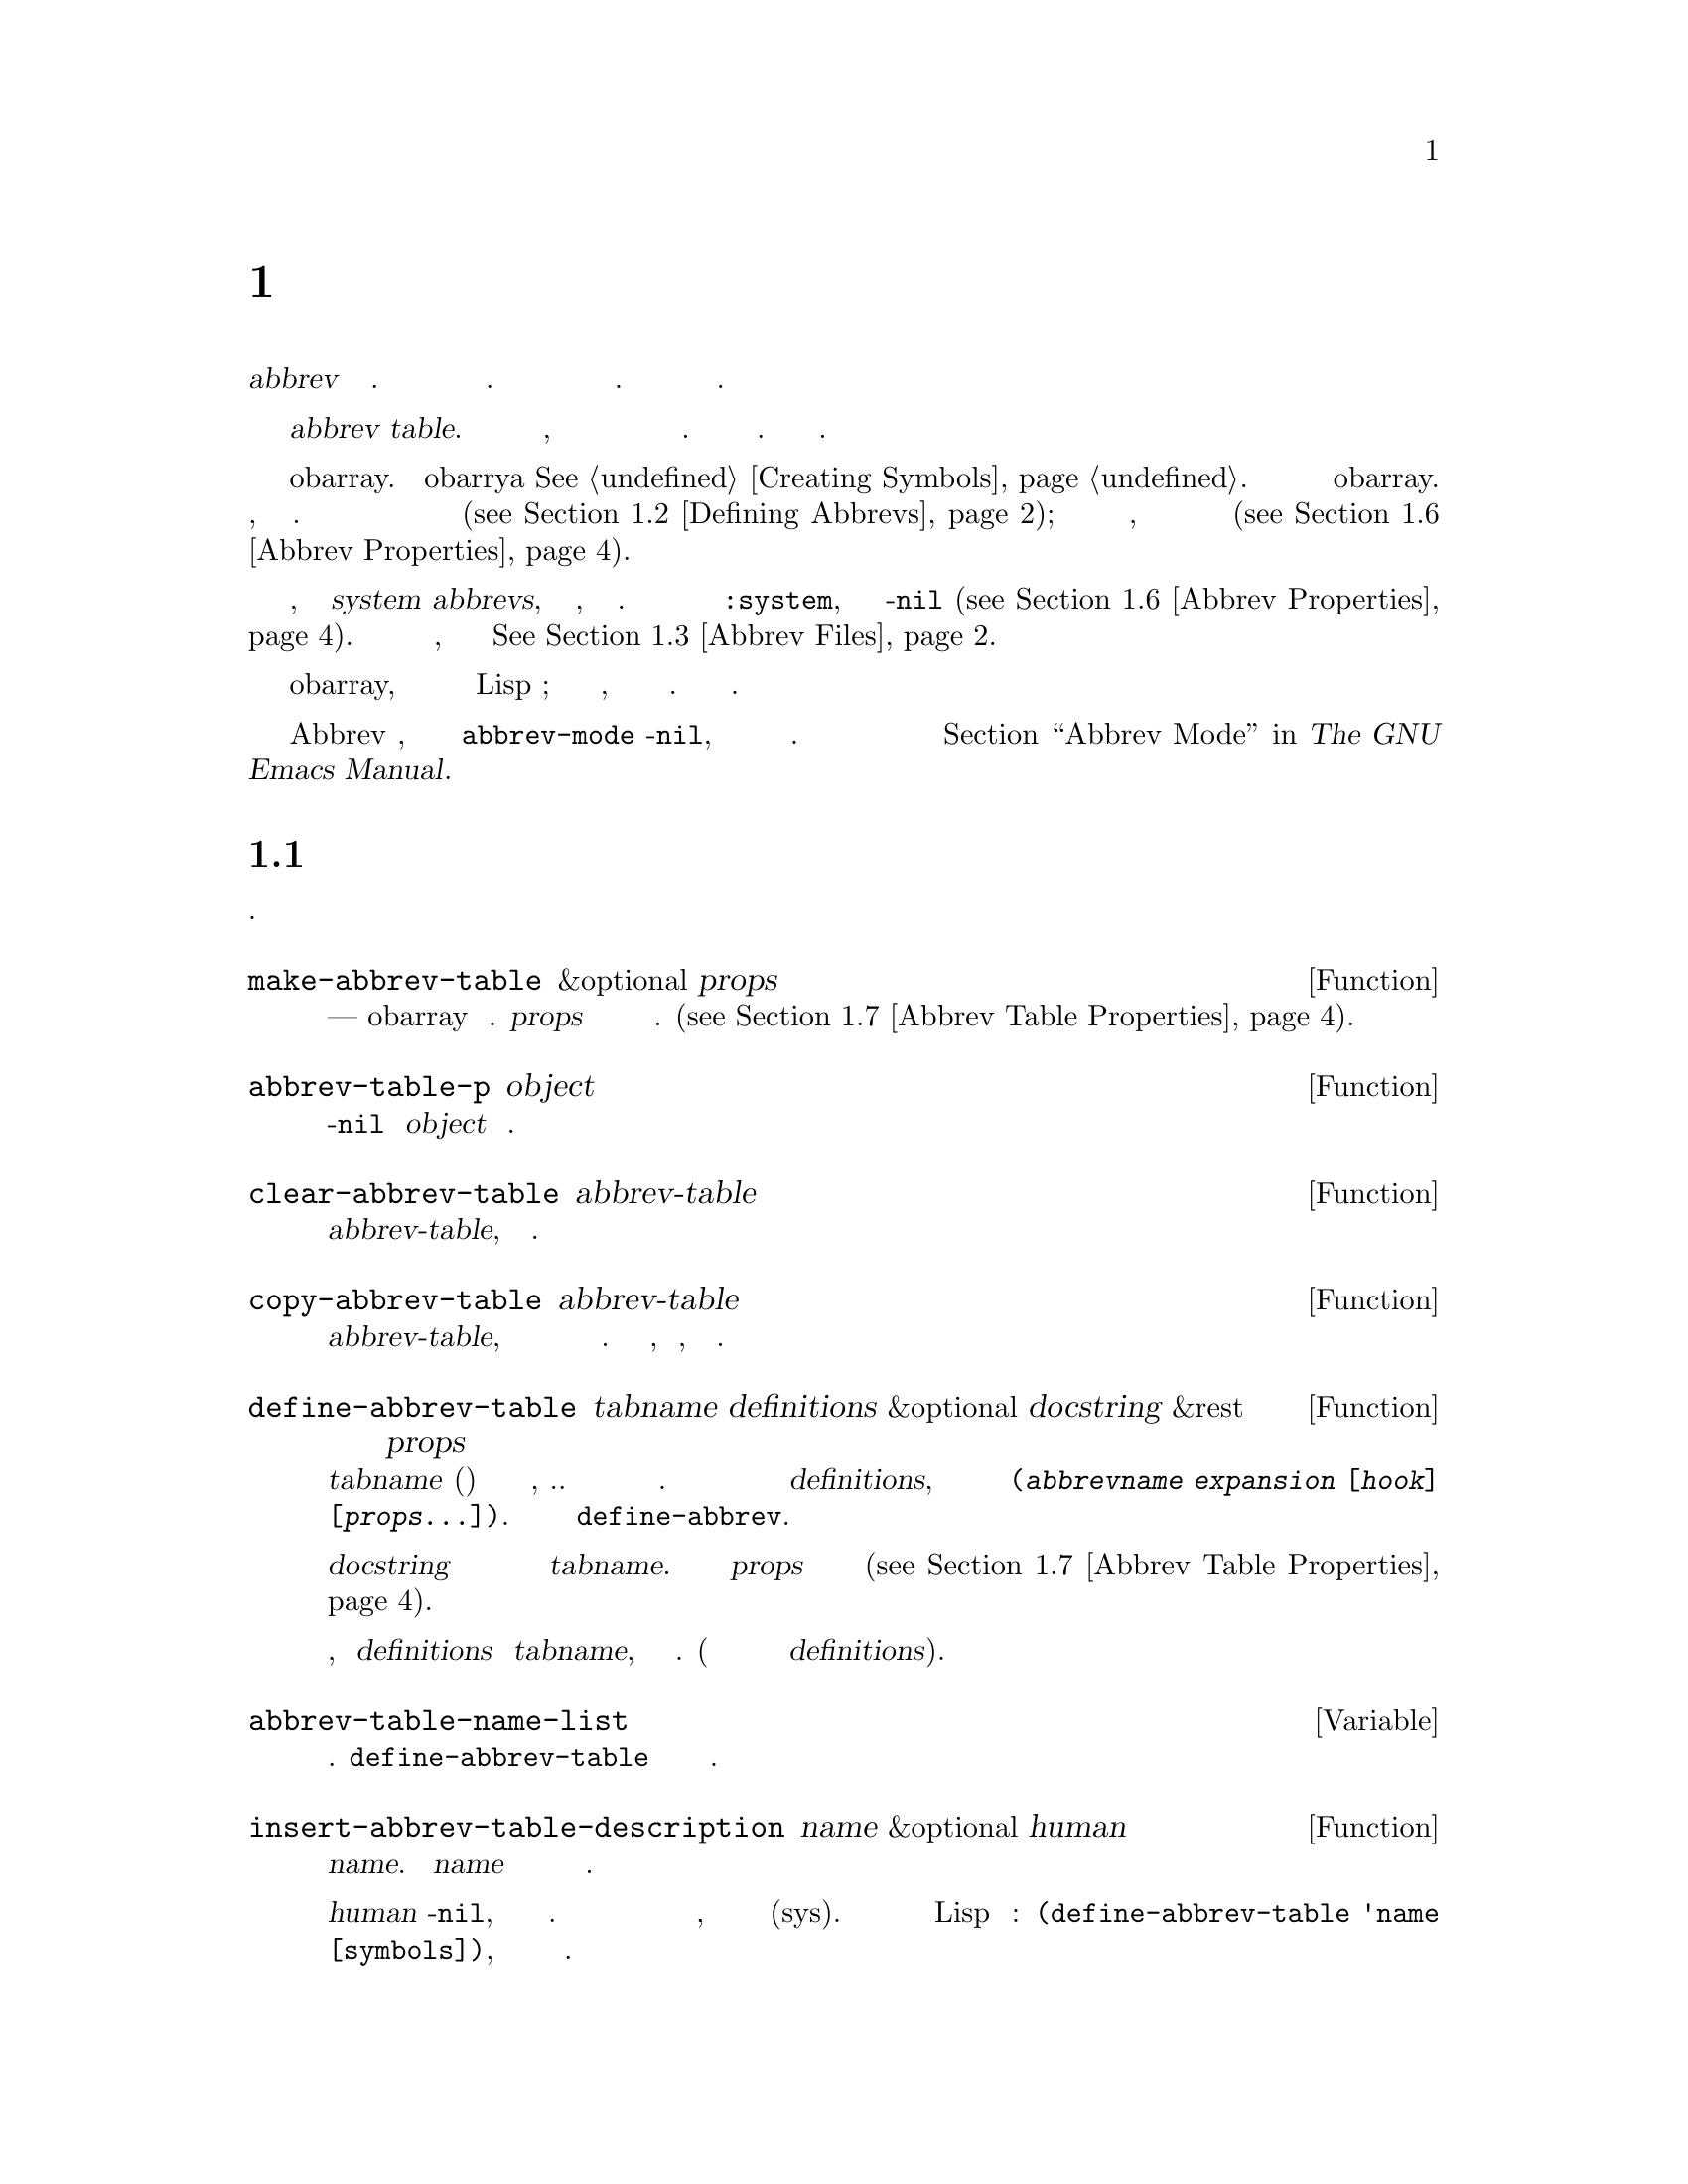 @c -*-texinfo-*-
@c This is part of the GNU Emacs Lisp Reference Manual.
@c Copyright (C) 1990-1994, 1999, 2001-2017 Free Software Foundation,
@c Inc.
@c See the file elisp.texi for copying conditions.
@node Abbrevs
@chapter Аббревиатуры и Расширения Аббревиатур
@c @chapter Abbrevs and Abbrev Expansion
@cindex abbrev
@c  @cindex abbrev table  Redundant with "abbrev".

  Аббревиатура или @dfn{abbrev} это строка символов. которая может быть
расширена до строки большей длины. Пользователь может вставить аббревиатуру
и автоматически получить расширенный вариант. Данный механизм позволяет
сократить количество вводимого текста.

@c   An abbreviation or @dfn{abbrev} is a string of characters that may be
@c expanded to a longer string.  The user can insert the abbrev string and
@c find it replaced automatically with the expansion of the abbrev.  This
@c saves typing.

  Множество аббревиатур хранится в @dfn{abbrev table}. Каждый буфер имеет
локальную таблицу аббревиатур, но как правило все буферы с одинаковым
основным режимом разделяют одну таблицу аббревиатур. Есть и глобальная таблица
аббревиатур. Как правило используются обе. 

@c   The set of abbrevs currently in effect is recorded in an @dfn{abbrev
@c table}.  Each buffer has a local abbrev table, but normally all buffers
@c in the same major mode share one abbrev table.  There is also a global
@c abbrev table.  Normally both are used.

  Таблица аббревиатур представлена как obarray. По obarrya @xref{Creating Symbols}.
Каждая аббревиатура представлена символом в obarray. Имя символа
является аббревиатурой, а значение расширением. Значение функция
определяет функцию перехватчик для выполнения расширения (@pxref{Defining Abbrevs});
список свойств содержит разные дополнительные свойства, включающие
количество использований и количество выполненных расширений
(@pxref{Abbrev Properties}).

@c   An abbrev table is represented as an obarray.  @xref{Creating
@c Symbols}, for information about obarrays.  Each abbreviation is
@c represented by a symbol in the obarray.  The symbol's name is the
@c abbreviation; its value is the expansion; its function definition is
@c the hook function for performing the expansion (@pxref{Defining
@c Abbrevs}); and its property list cell contains various additional
@c properties, including the use count and the number of times the
@c abbreviation has been expanded (@pxref{Abbrev Properties}).

@cindex system abbrev
  Некоторые аббревиатуры, называемые системными @dfn{system abbrevs},
определяются основным режимом, а не пользователем. Системные аббревиатуры
определяются по свойству @code{:system}, которое у них не-@code{nil} (@pxref{Abbrev Properties}).
Когда аббревиатуры сохраняются в файл аббревиатур, системные аббревиатуры
не сохраняются @xref{Abbrev Files}.

@c   Certain abbrevs, called @dfn{system abbrevs}, are defined by a major
@c mode instead of the user.  A system abbrev is identified by its
@c non-@code{nil} @code{:system} property (@pxref{Abbrev Properties}).
@c When abbrevs are saved to an abbrev file, system abbrevs are omitted.
@c @xref{Abbrev Files}.

  Так как символы используемые для аббревиатур не интернируются
в обычные obarray, они никогда не появляются как результат считывания
Lisp выражения; и фактически никак не используются, кроме как кодом
работающим с аббревиатурами. Поэтому их использование безопасно.

@c   Because the symbols used for abbrevs are not interned in the usual
@c obarray, they will never appear as the result of reading a Lisp
@c expression; in fact, normally they are never used except by the code
@c that handles abbrevs.  Therefore, it is safe to use them in a
@c nonstandard way.

  Если дополнительный режим Abbrev включен, локальная для буфера
переменная @code{abbrev-mode} не-@code{nil}, и аббревиатуры будут
автоматически раскрываться в буфере. Пользовательские команды для
работы с аббревиатурами описаны в @ref{Abbrevs,, Abbrev Mode, emacs, The GNU Emacs Manual}.

@c   If the minor mode Abbrev mode is enabled, the buffer-local variable
@c @code{abbrev-mode} is non-@code{nil}, and abbrevs are automatically
@c expanded in the buffer.  For the user-level commands for abbrevs, see
@c @ref{Abbrevs,, Abbrev Mode, emacs, The GNU Emacs Manual}.

@menu
* Tables: Abbrev Tables.        Создание и работа с таблицей аббревиатур.
* Defining Abbrevs::            Определение аббревиатур и их расширений.
* Files: Abbrev Files.          Сохранение аббревиатур в файл.
* Expansion: Abbrev Expansion.  Управление расширением, подпрограммы расширения.
* Standard Abbrev Tables::      Таблицы аббревиатур используемых стандартными основными режимами.
* Abbrev Properties::           Как читать и устанавливать свойства аббревиатур.
                                Какой эффект имеют те или иные свойства.
* Abbrev Table Properties::     Как читать и устанавливать свойства таблицы аббревиатур.
                                Какие свойства какой эффект оказывают.
@end menu

@node Abbrev Tables
@section Таблицы Аббревиатур
@c @section Abbrev Tables
@cindex abbrev tables

  Данный раздел описывает как создать и работать с таблицей аббревиатур.
  @c This section describes how to create and manipulate abbrev tables.

@defun make-abbrev-table &optional props
Функция создает и возвращает новую пустую таблицу аббревиатур---
obarray без символов. @var{props} список свойств которые
применяются к новой таблице. (@pxref{Abbrev Table Properties}).

@c This function creates and returns a new, empty abbrev table---an
@c obarray containing no symbols.  It is a vector filled with zeros.
@c @var{props} is a property list that is applied to the new table
@c (@pxref{Abbrev Table Properties}).
@end defun

@defun abbrev-table-p object
Функция возвращает не-@code{nil} если @var{object} таблица аббревиатур.

@c This function returns a non-@code{nil} value if @var{object} is an
@c abbrev table.
@end defun

@defun clear-abbrev-table abbrev-table
Функция удаляет все аббревиатуры из @var{abbrev-table}, оставляя ее пустой.

@c This function undefines all the abbrevs in @var{abbrev-table}, leaving
@c it empty.
@c Don't see why this needs saying.
@c It always returns @code{nil}.
@end defun

@defun copy-abbrev-table abbrev-table
Функция возвращает копию @var{abbrev-table}, то есть новую таблицу
аббревиатур с теми же определениями аббревиатур. Свойства @emph{не}
копируются, только имена, значения и функции.

@c This function returns a copy of @var{abbrev-table}---a new abbrev
@c table containing the same abbrev definitions.  It does @emph{not} copy
@c any property lists; only the names, values, and functions.
@end defun

@defun define-abbrev-table tabname definitions &optional docstring &rest props
Функция определяет @var{tabname} (символ) как имя для таблицы аббревиатур,
т.е. переменную чье значение является таблицей аббревиатур. В таблице задаются
аббревиатуры в соответствии с @var{definitions}, который должен быть
списком элементов вида @code{(@var{abbrevname} @var{expansion} [@var{hook}] [@var{props}...])}.
Данные аргументы передаются в @code{define-abbrev}.

@c This function defines @var{tabname} (a symbol) as an abbrev table
@c name, i.e., as a variable whose value is an abbrev table.  It defines
@c abbrevs in the table according to @var{definitions}, a list of
@c elements of the form @code{(@var{abbrevname} @var{expansion}
@c [@var{hook}] [@var{props}...])}.  These elements are passed as
@c arguments to @code{define-abbrev}.  @c The return value is always @code{nil}.

@var{docstring} не обязательный и определяет строку документации
переменной @var{tabname}. Список свойств @var{props} определяет
свойств таблицы аббревиатур (@pxref{Abbrev Table Properties}).

@c The optional string @var{docstring} is the documentation string of the
@c variable @var{tabname}.  The property list @var{props} is applied to
@c the abbrev table (@pxref{Abbrev Table Properties}).

Если функция вызывается больше чем один раз для одного и того же
имени, добавляют @var{definitions} в @var{tabname}, вместо переписывания
оригинального значения. (Дополнительные вызовы перезаписывают или
удаляют только аббревиатуры из @var{definitions}).

@c If this function is called more than once for the same @var{tabname},
@c subsequent calls add the definitions in @var{definitions} to
@c @var{tabname}, rather than overwriting the entire original contents.
@c (A subsequent call only overrides abbrevs explicitly redefined or
@c undefined in @var{definitions}.)
@end defun

@defvar abbrev-table-name-list
Список символов чьими значениями являются таблицы аббревиатур.
@code{define-abbrev-table} добавляет новые имена в этот список.

@c This is a list of symbols whose values are abbrev tables.
@c @code{define-abbrev-table} adds the new abbrev table name to this list.
@end defvar

@defun insert-abbrev-table-description name &optional human
Функция вставляет описание таблицы аббревиатур перед курсором с
именем @var{name}. Аргумент @var{name} должен быть именем символа
чье значение таблица аббревиатур.

@c This function inserts before point a description of the abbrev table
@c named @var{name}.  The argument @var{name} is a symbol whose value is an
@c abbrev table.  @c The return value is always @code{nil}.

Если @var{human} не-@code{nil}, описание будет адаптировано для людей.
То есть в это случае будут показаны системные символы, и они будут помечена как (sys).
В другом случае будет сгенерирован Lisp код вида:
@code{(define-abbrev-table 'name [symbols])}, и системные символы туда включены
не будут.

@c If @var{human} is non-@code{nil}, the description is human-oriented.
@c System abbrevs are listed and identified as such.  Otherwise the
@c description is a Lisp expression---a call to @code{define-abbrev-table}
@c that would define @var{name} as it is currently defined, but without
@c the system abbrevs.  (The mode or package using @var{name} is supposed
@c to add these to @var{name} separately.)
@end defun

@node Defining Abbrevs
@section Определение Аббревиатур
@c @section Defining Abbrevs
@cindex defining abbrevs

  @code{define-abbrev} низкоуровневая базовая функция для определения
аббревиатур.
  
@c   @code{define-abbrev} is the low-level basic function for defining an
@c abbrev in an abbrev table.

  Объявлении системной аббревиатуры основным режимом
должно выполняться с помощью вызова @code{define-abbrev}
с заданием @code{:system} свойства равным @code{t}. Стоит
помнить, что не системные аббревиатуры загружаются при запуске,
т.е. до загрузки любого из основных режимов. Поэтому
основные режиме не должны предполагать, что таблицы аббревиатур
пустые при первой загрузке.

@c   When a major mode defines a system abbrev, it should call
@c @code{define-abbrev} and specify @code{t} for the @code{:system}
@c property.  Be aware that any saved non-system abbrevs are restored
@c at startup, i.e., before some major modes are loaded.  Therefore, major
@c modes should not assume that their abbrev tables are empty when they
@c are first loaded.

@defun define-abbrev abbrev-table name expansion &optional hook &rest props
Функция определяет аббревиатуру с именем @var{name} в таблице
@var{abbrev-table} с расширением @var{expansion}, вызовом
@var{hook} и свойствами @var{props} (@pxref{Abbrev Properties}). В случае
если задано свойство @code{:system} в @var{props} и значение @code{force},
тогда свойство будет перезаписано, даже если есть не системная аббревиатура
с тем же именем.

@c This function defines an abbrev named @var{name}, in
@c @var{abbrev-table}, to expand to @var{expansion} and call @var{hook},
@c with properties @var{props} (@pxref{Abbrev Properties}).  The return
@c value is @var{name}.  The @code{:system} property in @var{props} is
@c treated specially here: if it has the value @code{force}, then it will
@c overwrite an existing definition even for a non-system abbrev of
@c the same name.

@var{name} должно быть строкой. Аргумент @var{expansion} как правило
обычное расширение и тоже должен быть строкой, или @code{nil} если
нужно удалить определение аббревиатуры. Если значение @var{expansion}
не строка и не @code{nil}, тогда аббревиатура раскрывается при помощи
вызова @var{hook}.

@c @var{name} should be a string.  The argument @var{expansion} is
@c normally the desired expansion (a string), or @code{nil} to undefine
@c the abbrev.  If it is anything but a string or @code{nil}, then the
@c abbreviation expands solely by running @var{hook}.

Аргумент @var{hook} функция или @code{nil}. Если @var{hook} не-@code{nil},
тогда он вызывается без аргументов после  того как аббревиатура
заменена на @var{expansion}. Курсор при этом находится в конце
@var{expansion}.

@c The argument @var{hook} is a function or @code{nil}.  If @var{hook} is
@c non-@code{nil}, then it is called with no arguments after the abbrev is
@c replaced with @var{expansion}; point is located at the end of
@c @var{expansion} when @var{hook} is called.

@cindex @code{no-self-insert} property
Если @var{hook} не-@code{nil} символ для которого задано свойство
@code{no-self-insert}, @var{hook} будет явно управлять вставкой символа
который вызывает расширение. Если @var{hook} вернет не-@code{nil}
тогда вставка символа производится не будет. Если же @var{hook} вернет
@code{nil}, @code{expand-abbrev} (или @code{abbrev-insert}) тоже
вернут @code{nil}, так как расширение выполнено не будет.

@c If @var{hook} is a non-@code{nil} symbol whose @code{no-self-insert}
@c property is non-@code{nil}, @var{hook} can explicitly control whether
@c to insert the self-inserting input character that triggered the
@c expansion.  If @var{hook} returns non-@code{nil} in this case, that
@c inhibits insertion of the character.  By contrast, if @var{hook}
@c returns @code{nil}, @code{expand-abbrev} (or @code{abbrev-insert})
@c also returns @code{nil}, as if expansion had not really occurred.

Обычно @code{define-abbrev} устанавливает переменную @code{abbrevs-changed} в
@code{t}, если аббревиатура изменяется. Некоторые команды
могут потом предложить сохранить измененные аббревиатуры. Для системных
аббревиатур так не делается, потому что они в любом случае не будут
сохраняться.

@c Normally, @code{define-abbrev} sets the variable
@c @code{abbrevs-changed} to @code{t}, if it actually changes the abbrev.
@c This is so that some commands will offer to save the abbrevs.  It
@c does not do this for a system abbrev, since those aren't saved anyway.
@end defun

@defopt only-global-abbrevs
Если значение данной переменной не-@code{nil}, то программа считает
что пользователь будет использовать только глобальные аббревиатуры.
В результате некоторые команды вместо определения аббревиатур для
режимов, определяют глобальные аббревиатуры. Данная переменная не
влияет на поведение функций из данного раздела, а оказывает
влияние на функции их вызывающие.

@c If this variable is non-@code{nil}, it means that the user plans to use
@c global abbrevs only.  This tells the commands that define mode-specific
@c abbrevs to define global ones instead.  This variable does not alter the
@c behavior of the functions in this section; it is examined by their
@c callers.
@end defopt

@node Abbrev Files
@section Сохранение Аббревиатур в Файлы
@c @section Saving Abbrevs in Files
@cindex save abbrevs in files

  Файл с сохранения определений аббревиатур фактически является файлом
с Lisp кодом. Аббревиатуры сохраняются в форме Lisp программы для
определения эквивалентных таблиц аббревиатур. Файл аббревиатур может
быть загружен как любой файл с Lisp кодом при помощи функции @code{load}
(@pxref{How Programs Do Loading}). Однако, функция @code{quietly-read-abbrev-file}
предоставляет более удобный способ. Данная функция вызывается автоматически
при старте Emacs.

@c   A file of saved abbrev definitions is actually a file of Lisp code.
@c The abbrevs are saved in the form of a Lisp program to define the same
@c abbrev tables with the same contents.  Therefore, you can load the file
@c with @code{load} (@pxref{How Programs Do Loading}).  However, the
@c function @code{quietly-read-abbrev-file} is provided as a more
@c convenient interface.  Emacs automatically calls this function at
@c startup.

  Такие функции как @code{save-some-buffers} могут сохранять аббревиатуры
в файл автоматически. Настройки для них задаются переменными
описываемыми в данном разделе.

@c   User-level facilities such as @code{save-some-buffers} can save
@c abbrevs in a file automatically, under the control of variables
@c described here.

@defopt abbrev-file-name
Имя файла по умолчанию для сохранения аббревиатур. По умолчанию,
Emacs, будет использовать @file{~/.emacs.d/abbrev_defs}, и, если
его нет @file{~/.abbrev_defs}; если нет ни одного из них нет, Emacs
создаст файл @file{~/.emacs.d/abbrev_defs}.

@c This is the default file name for reading and saving abbrevs.  By
@c default, Emacs will look for @file{~/.emacs.d/abbrev_defs}, and, if
@c not found, for @file{~/.abbrev_defs}; if neither file exists, Emacs
@c will create @file{~/.emacs.d/abbrev_defs}.
@end defopt

@defun quietly-read-abbrev-file &optional filename
Функция выполняет считывание определения аббревиатур из файла @var{filename},
которые предположительно были туда записаны с помощью @code{write-abbrev-file}.
Если @var{filenaem} не задан или @code{nil}, используется файл заданный в
@code{abbref-file-name}.

@c This function reads abbrev definitions from a file named @var{filename},
@c previously written with @code{write-abbrev-file}.  If @var{filename} is
@c omitted or @code{nil}, the file specified in @code{abbrev-file-name} is
@c used.

Если имя задано, функция не показывает никаких сообщений.
@c As the name implies, this function does not display any messages.
@c It returns @code{nil}.
@end defun

@defopt save-abbrevs
Если значение не-@code{nil} то Emacs будет предлагать сохранять аббревиатуры
(если они изменились) при сохранении файлов. Если значение @code{silently},
сохранение аббревиатур будет выполняться не спрашивая пользователя. @code{abbrev-file-name}
задает файл для сохранения аббревиатур. Значение по умолчанию @code{t}.

@c A non-@code{nil} value for @code{save-abbrevs} means that Emacs should
@c offer to save abbrevs (if any have changed) when files are saved.  If
@c the value is @code{silently}, Emacs saves the abbrevs without asking
@c the user.  @code{abbrev-file-name} specifies the file to save the
@c abbrevs in.  The default value is @code{t}.
@end defopt

@defvar abbrevs-changed
Переменная выставляется в не-@code{nil} при определении или изменении
не системной аббревиатуры. Используется как флаг в некоторых
Emacs командах, чтобы определить нужно ли спрашивать о сохранении
аббревиатур. 

@c This variable is set non-@code{nil} by defining or altering any
@c abbrevs (except system abbrevs).  This serves as a flag for various
@c Emacs commands to offer to save your abbrevs.
@end defvar

@deffn Command write-abbrev-file &optional filename
Сохраняет все определения аббревиатур (кроме системных), для аббревиатур
из списка @code{abbrev-table-name-list}, в файл @var{filename} в форме
Lisp программы. Если @var{filename} @code{nil} будет использовано
@code{abbrev-file-name}. Функция возвращает @code{nil}.

@c Save all abbrev definitions (except system abbrevs), for all abbrev
@c tables listed in @code{abbrev-table-name-list}, in the file
@c @var{filename}, in the form of a Lisp program that when loaded will
@c define the same abbrevs.  If @var{filename} is @code{nil} or omitted,
@c @code{abbrev-file-name} is used.  This function returns @code{nil}.
@end deffn

@node Abbrev Expansion
@section Просмотр и Расширение Аббревиатур
@c @section Looking Up and Expanding Abbreviations
@cindex looking up abbrevs
@cindex expanding abbrevs
@cindex abbrevs, looking up and expanding

  Как правило расширение аббревиатур выполняется при вызове некоторых
интерактивных команд, в том числе и @code{self-insert-command}. Данный раздел
описывает подпрограммы используемые для написания таких команд,
как и используемые ими переменные.

@c   Abbrevs are usually expanded by certain interactive commands,
@c including @code{self-insert-command}.  This section describes the
@c subroutines used in writing such commands, as well as the variables they
@c use for communication.

@defun abbrev-symbol abbrev &optional table
Функция возвращает символ для аббревиатуры с именем @var{abbrev}.
Если аббревиатура не задан возвращается @code{nil}. Вторым аргументом
можно задать таблицу из которой должен браться символ. Если @var{table}
@code{nil}, сначала символ ищется в таблицы аббревиатур буфера,
потом в глобальной таблице аббревиатур.

@c This function returns the symbol representing the abbrev named
@c @var{abbrev}.  It returns @code{nil} if that abbrev is not
@c defined.  The optional second argument @var{table} is the abbrev table
@c in which to look it up.  If @var{table} is @code{nil}, this function
@c tries first the current buffer's local abbrev table, and second the
@c global abbrev table.
@end defun

@defun abbrev-expansion abbrev &optional table
Функция возвращает строку расширения для аббревиатуры. Если @var{abbrev}
не является аббревиатурой возвращается @code{nil}. Не обязательный
аргумент @var{table} задает таблицу аббревиатур как в @code{abbrev-symbol}.

@c This function returns the string that @var{abbrev} would expand into (as
@c defined by the abbrev tables used for the current buffer).  It returns
@c @code{nil} if @var{abbrev} is not a valid abbrev.
@c The optional argument @var{table} specifies the abbrev table to use,
@c as in @code{abbrev-symbol}.
@end defun

@deffn Command expand-abbrev
Команда выполняет раскрытие аббревиатуры в месте курсора, если там есть
аббревиатура. Раскрытие выполняется при помощи вызова функции хранящейся
в переменной @code{abbrev-expand-function}, без аргументов, и возвращает результат
функции.

@c This command expands the abbrev before point, if any.  If point does not
@c follow an abbrev, this command does nothing.  To do the expansion, it
@c calls the function that is the value of the @code{abbrev-expand-function}
@c variable, with no arguments, and returns whatever that function does.

Функция для построения раскрытия по умолчанию возвращает символ аббревиатуры,
если они есть и @code{nil} если нет. Если символ аббревиатуры имеет
функцию перехватчик, то есть у него свойство @code{no-self-insert} не-@code{nil},
и функция перехватчик возвращает @code{nil}, тогда функция раскрытия тоже вернет @code{nil},
даже если расширение было выполнено.

@c The default expansion function returns the abbrev symbol if it did
@c expansion, and @code{nil} otherwise.  If the abbrev symbol has a hook
@c function that is a symbol whose @code{no-self-insert} property is
@c non-@code{nil}, and if the hook function returns @code{nil} as its
@c value, then the default expansion function returns @code{nil},
@c even though expansion did occur.
@end deffn

@defun abbrev-insert abbrev &optional name start end
Функция вставляет расширение аббревиатуры @code{abbrev}, заменяя на него
текст между @code{start} и @code{end}. Если @code{start} не задано, то
по умолчанию это позиция курсора. Если @code{name} не-@code{nil}, должно
быть именем по которому аббревиатура была найдена, что используется
для определения необходимости капитализации (установки заглавной буквы)
для расширения. Функция возвращает @var{abbrev} если вставка прошла успешно,
иначе @code{nil}.

@c This function inserts the abbrev expansion of @code{abbrev}, replacing
@c the text between @code{start} and @code{end}.  If @code{start} is
@c omitted, it defaults to point.  @code{name}, if non-@code{nil}, should
@c be the name by which this abbrev was found (a string); it is used to
@c figure out whether to adjust the capitalization of the expansion.  The
@c function returns @code{abbrev} if the abbrev was successfully
@c inserted, otherwise it returns @code{nil}.
@end defun

@deffn Command abbrev-prefix-mark &optional arg
Команда помечает позицию курсора, как начало аббревиатуры. Следующий вызов
@code{expand-abbrev} будет использовать тест начиная с этой позиции, вместо
использования предыдущего слова.

@c This command marks the current location of point as the beginning of
@c an abbrev.  The next call to @code{expand-abbrev} will use the text
@c from here to point (where it is then) as the abbrev to expand, rather
@c than using the previous word as usual.

Команда сначала раскрывает расширение перед курсором, если @var{arg}
не-@code{nil} (Интерактивно, @var{arg} аргумент префикс.) После этого перед
курсором ставится дефис, а расширение этот дефис убирает.

@c First, this command expands any abbrev before point, unless @var{arg}
@c is non-@code{nil}.  (Interactively, @var{arg} is the prefix argument.)
@c Then it inserts a hyphen before point, to indicate the start of the
@c next abbrev to be expanded.  The actual expansion removes the hyphen.
@end deffn

@defopt abbrev-all-caps
Если значение не-@code{nil}, аббревиатура введенная заглавными буквами
(в верхнем регистре) будет раскрыта в расширение с заглавными буквами.
Иначе, аббревиатура введенная заглавными буквами будет расширена
с использованием первой заглавной буквы для каждого слова
расширения.

@c When this is set non-@code{nil}, an abbrev entered entirely in upper
@c case is expanded using all upper case.  Otherwise, an abbrev entered
@c entirely in upper case is expanded by capitalizing each word of the
@c expansion.
@end defopt

@defvar abbrev-start-location
Значение переменной определяет начальную позицию в буфере (число или маркер)
для выполнения расширения при помощи @code{expand-abbrev}. Если значение @code{nil},
будет использовать слово перед курсором. @code{abbrev-start-location} устанавливается
в @code{nil} после каждого вызова @code{expand-abbrev}. Значение может
быть задано при помощи @code{abbrev-prefix-mark}.

@c The value of this variable is a buffer position (an integer or a marker)
@c for @code{expand-abbrev} to use as the start of the next abbrev to be
@c expanded.  The value can also be @code{nil}, which means to use the
@c word before point instead.  @code{abbrev-start-location} is set to
@c @code{nil} each time @code{expand-abbrev} is called.  This variable is
@c also set by @code{abbrev-prefix-mark}.
@end defvar

@defvar abbrev-start-location-buffer
Значение переменной хранит буфер в котором было задано @code{abbrev-start-location}.
При попытки выполнить расширение в другом буфере очистит @code{abbrev-start-location}.
Значение устанавливается в функции @code{abbrev-prefix-mark}.

@c The value of this variable is the buffer for which
@c @code{abbrev-start-location} has been set.  Trying to expand an abbrev
@c in any other buffer clears @code{abbrev-start-location}.  This variable
@c is set by @code{abbrev-prefix-mark}.
@end defvar

@defvar last-abbrev
Переменная хранит @code{abbrev-symbol} аббревиатуры для которой было
построено расширение. Информация сохраняется @code{expand-abbrev}, для возможного
выполнения функции @code{unexpand-abbrev}. (@pxref{Expanding Abbrevs,, Expanding Abbrevs, emacs, The GNU Emacs Manual}).

@c This is the @code{abbrev-symbol} of the most recent abbrev expanded.  This
@c information is left by @code{expand-abbrev} for the sake of the
@c @code{unexpand-abbrev} command (@pxref{Expanding Abbrevs,, Expanding
@c Abbrevs, emacs, The GNU Emacs Manual}).
@end defvar

@defvar last-abbrev-location
Позиция предыдущей раскрытой аббревиатуры. Информация сохраняется в
@code{expand-abbbrev} для нужд команды @code{unexpand-abbrev}.

@c This is the location of the most recent abbrev expanded.  This contains
@c information left by @code{expand-abbrev} for the sake of the
@c @code{unexpand-abbrev} command.
@end defvar

@defvar last-abbrev-text
Текст предыдущего расширения, после коррекции регистра (если выполнялось).
Если еще ни одного расширения выполнено не было, то значение @code{nil}.
Значение сохраняется @code{expand-abbrev} для нужд команды @code{unexpand-abbrev}.

@c This is the exact expansion text of the most recent abbrev expanded,
@c after case conversion (if any).  Its value is @code{nil} if the abbrev
@c has already been unexpanded.  This contains information left by
@c @code{expand-abbrev} for the sake of the @code{unexpand-abbrev} command.
@end defvar

@defvar abbrev-expand-function
Значение переменной функция, которую @code{expand-abbrev} вызовет для
построения расширения (Вызывается без аргументов). Функция может делать
что угодно до и после выполнения расширения. Функция должна
возвращать символ расширения если расширение было выполнено.

@c The value of this variable is a function that @code{expand-abbrev}
@c will call with no arguments to do the expansion.  The function can do
@c anything it wants before and after performing the expansion.
@c It should return the abbrev symbol if expansion took place.
@end defvar

  В следующем примере кода показывается простое использование
@code{abbrev-expand-function}. Предполагается, что @code{foo-mode}
режим для редактирования файлов в которых @samp{#} являются комментариями.
Для таких строк можно использовать аббревиатуры Text режима. Локальная
таблица аббревиатур, @code{foo-mode-abbrev-table} используется
для всех других строк. По определению @code{local-abbrev-table} и
@code{text-mode-abbrev-table} @xref{Standard Abbrev Tables}.
По подробностям @code{add-function} @xref{Advising Functions}.

@c   The following sample code shows a simple use of
@c @code{abbrev-expand-function}.  It assumes that @code{foo-mode} is a
@c mode for editing certain files in which lines that start with @samp{#}
@c are comments.  You want to use Text mode abbrevs for those lines.  The
@c regular local abbrev table, @code{foo-mode-abbrev-table} is
@c appropriate for all other lines.  @xref{Standard Abbrev Tables}, for the
@c definitions of @code{local-abbrev-table} and @code{text-mode-abbrev-table}.
@c @xref{Advising Functions}, for details of @code{add-function}.

@smallexample
(defun foo-mode-abbrev-expand-function (expand)
  (if (not (save-excursion (forward-line 0) (eq (char-after) ?#)))
      ;; Performs normal expansion.
      (funcall expand)
    ;; We're inside a comment: use the text-mode abbrevs.
    (let ((local-abbrev-table text-mode-abbrev-table))
      (funcall expand))))

(add-hook 'foo-mode-hook
          #'(lambda ()
              (add-function :around (local 'abbrev-expand-function)
                            #'foo-mode-abbrev-expand-function)))
@end smallexample

@node Standard Abbrev Tables
@section Стандартная Таблица Аббревиатур
@c @section Standard Abbrev Tables
@cindex standard abbrev tables

  В данном разделе перечисляются переменные, которые хранят таблицы
аббревиатур для предустановленных основных режимов Emacs.

@c   Here we list the variables that hold the abbrev tables for the
@c preloaded major modes of Emacs.

@defvar global-abbrev-table
Таблица аббревиатур, которые не зависят от режима. Аббревиатуры
определенные в этой таблице применимы для всех буферов. Каждый буфер
может иметь локальную таблицу аббревиатур, определения в которых
будут иметь приоритет перед аббревиатурами в глобальной таблице.

@c This is the abbrev table for mode-independent abbrevs.  The abbrevs
@c defined in it apply to all buffers.  Each buffer may also have a local
@c abbrev table, whose abbrev definitions take precedence over those in the
@c global table.
@end defvar

@defvar local-abbrev-table
Значение переменной хранит локальные для буфера (определяется режимом)
таблицы аббревиатур. Может быть одна таблица, или список таблиц.

@c The value of this buffer-local variable is the (mode-specific)
@c abbreviation table of the current buffer.  It can also be a list of
@c such tables.
@end defvar

@defvar abbrev-minor-mode-table-alist
Значение переменной хранит список элементов в форме @code{(@var{mode} . @var{abbrev-table})},
где @var{mode} имя переменной, и если значение переменной не-@code{nil}
@var{abbrev-table} считается активной, иначе нет. @var{abbrev-table} может
быть списком таблиц аббревиатур.

@c The value of this variable is a list of elements of the form
@c @code{(@var{mode} . @var{abbrev-table})} where @var{mode} is the name
@c of a variable: if the variable is bound to a non-@code{nil} value,
@c then the @var{abbrev-table} is active, otherwise it is ignored.
@c @var{abbrev-table} can also be a list of abbrev tables.
@end defvar

@defvar fundamental-mode-abbrev-table
Локальная таблица аббревиатур используемая Fundamental режимом, то есть
это локальная таблица аббревиатур во всех буферах в Fundamental режиме.

@c This is the local abbrev table used in Fundamental mode; in other words,
@c it is the local abbrev table in all buffers in Fundamental mode.
@end defvar

@defvar text-mode-abbrev-table
Локальная таблица аббревиатур используемая в Text режиме.
@c This is the local abbrev table used in Text mode.
@end defvar

@defvar lisp-mode-abbrev-table
Локальная таблица аббревиатур для Lisp режима. Родительская таблица
аббревиатур используемая в Emacs Lisp режиме. @xref{Abbrev Table Properties}.

@c This is the local abbrev table used in Lisp mode.  It is the parent
@c of the local abbrev table used in Emacs Lisp mode.  @xref{Abbrev Table
@c Properties}.
@end defvar

@node Abbrev Properties
@section Свойства Аббревиатур
@c @section Abbrev Properties
@cindex abbrev properties

Аббревиатуры имеют свойства, некоторые из которых влияют на их
работу. Задать их можно как аргументы @code{define-abbrev}, и
изменять их используя следующие функции:

@c Abbrevs have properties, some of which influence the way they work.
@c You can provide them as arguments to @code{define-abbrev}, and
@c manipulate them with the following functions:

@defun abbrev-put abbrev prop val
Установить свойство @var{prop} @var{abbrev} в @var{val}.
@c Set the property @var{prop} of @var{abbrev} to value @var{val}.
@end defun

@defun abbrev-get abbrev prop
Получить свойство @var{prop} @var{abbrev}, или @code{nil} если
аббревиатура не имеет такого свойства.

@c Return the property @var{prop} of @var{abbrev}, or @code{nil} if the
@c abbrev has no such property.
@end defun

Следующие свойства имеют специальное значение:
@c The following properties have special meanings:

@table @code
@item :count
Свойство хранит количество выполненных расширений для аббревиатуры.
Если значение не было явно установлено, то начальное значение устанавливается в
0 в @code{define-abbrev}.

@c This property counts the number of times the abbrev has
@c been expanded.  If not explicitly set, it is initialized to 0 by
@c @code{define-abbrev}.

@item :system
Если значение не-@code{nil}, аббревиатура считается системной.
Такие аббревиатуры не сохраняются (@pxref{Abbrev Files}).

@c If non-@code{nil}, this property marks the abbrev as a system abbrev.
@c Such abbrevs are not saved (@pxref{Abbrev Files}).

@item :enable-function
Если не-@code{nil} свойство должно быть функцией без аргументов,
которая возвращает @code{nil} если аббревиатура не должна использоваться
или @code{t} в другом случае.

@c If non-@code{nil}, this property should be a function of no
@c arguments which returns @code{nil} if the abbrev should not be used
@c and @code{t} otherwise.

@item :case-fixed
Если значение не-@code{nil}, регистр имени аббревиатуры считается
фиксированным и аббревиатура должна работать только для текста
с таким же шаблоном для заглавных букв. Кроме того код, выполняющий
изменение заглавных букв расширения так же будет отключен.

@c If non-@code{nil}, this property indicates that the case of the
@c abbrev's name is significant and should only match a text with the
@c same pattern of capitalization.  It also disables the code that
@c modifies the capitalization of the expansion.
@end table

@node Abbrev Table Properties
@section Свойства Таблиц Аббревиатур
@c @section Abbrev Table Properties
@cindex abbrev table properties

Как аббревиатуры, таблицы аббревиатур имеют свойства, некоторые
из которых влияют на их работу. Задать их можно через аргументы
@code{define-abbrev-table}, и обращаться к ним с помощью функций:

@c Like abbrevs, abbrev tables have properties, some of which influence
@c the way they work.  You can provide them as arguments to
@c @code{define-abbrev-table}, and manipulate them with the functions:

@defun abbrev-table-put table prop val
Устанавливает свойство @var{prop} для таблицы аббревиатур @var{table} в значение @var{val}.
@c Set the property @var{prop} of abbrev table @var{table} to value @var{val}.
@end defun

@defun abbrev-table-get table prop
Возвращает свойство @var{prop} таблицы аббревиатур @var{table}, или
@code{nil} если такое свойство не задано.

@c Return the property @var{prop} of abbrev table @var{table}, or @code{nil}
@c if the abbrev has no such property.
@end defun
Следующие свойства имеют специальное значение:
@c The following properties have special meaning:

@table @code
@item :enable-function
Свойство аналогично @code{:enable-function} свойству аббревиатуры,
за исключением того, что оно применяется ко всем аббревиатурам в таблице.
Свойство используется до попытки найти аббревиатуру перед курсором, поэтому
с помощью данного свойства можно динамически изменять таблицу аббревиатур.

@c This is like the @code{:enable-function} abbrev property except that
@c it applies to all abbrevs in the table.  It is used before even trying
@c to find the abbrev before point, so it can dynamically modify the
@c abbrev table.

@item :case-fixed
Аналогично @code{:case-fixed} свойству аббревиатуры, но применяется ко
всем аббревиатурам в таблице.

@c This is like the @code{:case-fixed} abbrev property except that it
@c applies to all abbrevs in the table.

@item :regexp
Если не-@code{nil}, свойство должно быть регулярным выражением, которое
указывает как извлечь имя аббревиатуры из текста точки before, до поиска
его в таблице. Когда регулярное выражение соответствует точке before, имя
аббревиатуры будет под совпадением (submatch) 1. Если свойство @code{nil},
по умолчанию используются @code{backward-word} и @code{forward-word} для
поиска имени. Данное свойство позволяет использовать аббревиатуры имена которых
содержат символы не входящие в слова.

@c If non-@code{nil}, this property is a regular expression that
@c indicates how to extract the name of the abbrev before point, before
@c looking it up in the table.  When the regular expression matches
@c before point, the abbrev name is expected to be in submatch 1.
@c If this property is @code{nil}, the default is to use
@c @code{backward-word} and @code{forward-word} to find the name.  This
@c property allows the use of abbrevs whose name contains characters of
@c non-word syntax.

@item :parents
Свойство хранит список таблиц от которых наследуются аббревиатуры.
@c This property holds a list of tables from which to inherit
@c other abbrevs.

@item :abbrev-table-modiff
Свойство хранит счетчик, который увеличивается при добавлении новой
аббревиатуры в таблицу.
(Количество аббревиатур в таблице)
@c This property holds a counter incremented each time a new abbrev is
@c added to the table.

@end table
